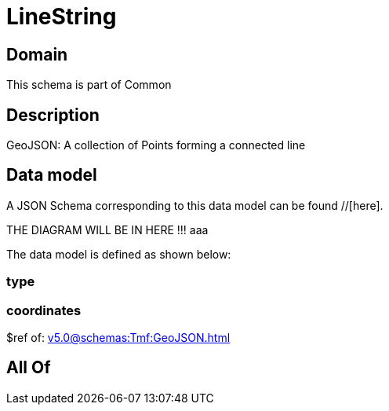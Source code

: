 = LineString

[#domain]
== Domain

This schema is part of Common

[#description]
== Description
GeoJSON: A collection of Points forming a connected line


[#data_model]
== Data model

A JSON Schema corresponding to this data model can be found //[here].

THE DIAGRAM WILL BE IN HERE !!!
aaa

The data model is defined as shown below:


=== type

=== coordinates
$ref of: xref:v5.0@schemas:Tmf:GeoJSON.adoc[]


[#all_of]
== All Of

